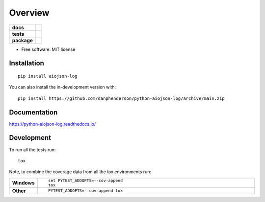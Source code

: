 ========
Overview
========

.. start-badges

.. list-table::
    :stub-columns: 1

    * - docs
      - |docs|
    * - tests
      - | |github-actions|
        | |coveralls| |codecov|
        | |scrutinizer|
    * - package
      - | |version| |wheel| |supported-versions| |supported-implementations|
        | |commits-since|
.. |docs| image:: https://readthedocs.org/projects/python-aiojson-log/badge/?style=flat
    :target: https://python-aiojson-log.readthedocs.io/
    :alt: Documentation Status

.. |github-actions| image:: https://github.com/danphenderson/python-aiojson-log/actions/workflows/github-actions.yml/badge.svg
    :alt: GitHub Actions Build Status
    :target: https://github.com/danphenderson/python-aiojson-log/actions

.. |coveralls| image:: https://coveralls.io/repos/danphenderson/python-aiojson-log/badge.svg?branch=main&service=github
    :alt: Coverage Status
    :target: https://coveralls.io/r/danphenderson/python-aiojson-log

.. |codecov| image:: https://codecov.io/gh/danphenderson/python-aiojson-log/branch/main/graphs/badge.svg?branch=main
    :alt: Coverage Status
    :target: https://codecov.io/github/danphenderson/python-aiojson-log

.. |version| image:: https://img.shields.io/pypi/v/aiojson-log.svg
    :alt: PyPI Package latest release
    :target: https://pypi.org/project/aiojson-log

.. |wheel| image:: https://img.shields.io/pypi/wheel/aiojson-log.svg
    :alt: PyPI Wheel
    :target: https://pypi.org/project/aiojson-log

.. |supported-versions| image:: https://img.shields.io/pypi/pyversions/aiojson-log.svg
    :alt: Supported versions
    :target: https://pypi.org/project/aiojson-log

.. |supported-implementations| image:: https://img.shields.io/pypi/implementation/aiojson-log.svg
    :alt: Supported implementations
    :target: https://pypi.org/project/aiojson-log

.. |commits-since| image:: https://img.shields.io/github/commits-since/danphenderson/python-aiojson-log/v0.0.0.svg
    :alt: Commits since latest release
    :target: https://github.com/danphenderson/python-aiojson-log/compare/v0.0.0...main


.. |scrutinizer| image:: https://img.shields.io/scrutinizer/quality/g/danphenderson/python-aiojson-log/main.svg
    :alt: Scrutinizer Status
    :target: https://scrutinizer-ci.com/g/danphenderson/python-aiojson-log/


.. end-badges

 Asynchronous JSON Log Library

* Free software: MIT license

Installation
============

::

    pip install aiojson-log

You can also install the in-development version with::

    pip install https://github.com/danphenderson/python-aiojson-log/archive/main.zip


Documentation
=============


https://python-aiojson-log.readthedocs.io/


Development
===========

To run all the tests run::

    tox

Note, to combine the coverage data from all the tox environments run:

.. list-table::
    :widths: 10 90
    :stub-columns: 1

    - - Windows
      - ::

            set PYTEST_ADDOPTS=--cov-append
            tox

    - - Other
      - ::

            PYTEST_ADDOPTS=--cov-append tox
